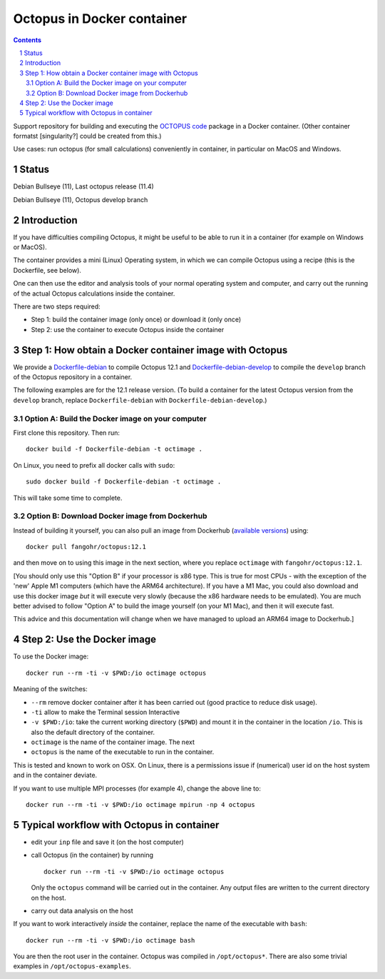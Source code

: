 Octopus in Docker container
===========================

.. sectnum::

.. contents:: 

Support repository for building and executing the `OCTOPUS code <http://octopus-code.org>`__ package in a Docker container. (Other container formatst [singularity?] could be created from this.)

Use cases: run octopus (for small calculations) conveniently in container, in particular on MacOS and Windows.


Status 
------

|stable| Debian Bullseye (11), Last octopus release (11.4)

|develop| Debian Bullseye (11), Octopus develop branch


Introduction
------------

If you have difficulties compiling Octopus, it might be useful to be able to run
it in a container (for example on Windows or MacOS).

The container provides a mini (Linux) Operating system, in which we can compile
Octopus using a recipe (this is the Dockerfile, see below).

One can then use the editor and analysis tools of your normal operating system
and computer, and carry out the running of the actual Octopus calculations
inside the container.

There are two steps required:

- Step 1: build the container image (only once) or download it (only once)

- Step 2: use the container to execute Octopus inside the container


Step 1: How obtain a Docker container image with Octopus
--------------------------------------------------------

We provide a `Dockerfile-debian <Dockerfile-debian>`__ to compile Octopus 12.1
and `Dockerfile-debian-develop <Dockerfile-debian-develop>`__ to compile the ``develop`` branch of the Octopus
repository in a container.

The following examples are for the 12.1 release version. (To build a container
for the latest Octopus version from the ``develop`` branch, replace
``Dockerfile-debian`` with ``Dockerfile-debian-develop``.)

Option A: Build the Docker image on your computer
~~~~~~~~~~~~~~~~~~~~~~~~~~~~~~~~~~~~~~~~~~~~~~~~~

First clone this repository. Then run::

  docker build -f Dockerfile-debian -t octimage .

On Linux, you need to prefix all docker calls with ``sudo``::

  sudo docker build -f Dockerfile-debian -t octimage .

This will take some time to complete.

Option B: Download Docker image from Dockerhub
~~~~~~~~~~~~~~~~~~~~~~~~~~~~~~~~~~~~~~~~~~~~~~

Instead of building it yourself, you can also pull an image from Dockerhub
(`available versions <https://hub.docker.com/r/fangohr/octopus/tags>`__) using::

  docker pull fangohr/octopus:12.1

and then move on to using this image in the next section, where you replace
``octimage`` with ``fangohr/octopus:12.1``.

[You should only use this "Option B" if your processor is x86 type. This is true
for most CPUs - with the exception of the 'new' Apple M1 computers (which have
the ARM64 architecture). If you have a M1 Mac, you could also download and use
this docker image *but* it will execute very slowly (because the x86 hardware
needs to be emulated). You are much better advised to follow "Option A" to build
the image yourself (on your M1 Mac), and then it will execute fast.

This advice and this documentation will change when we have managed to upload an
ARM64 image to Dockerhub.]


Step 2: Use the Docker image
----------------------------

To use the Docker image::

  docker run --rm -ti -v $PWD:/io octimage octopus
  
Meaning of the switches:

- ``--rm`` remove docker container after it has been carried out (good practice to reduce disk usage).
- ``-ti`` allow to make the Terminal session Interactive
- ``-v $PWD:/io``: take the current working directory (``$PWD``) and mount it in
  the container in the location ``/io``. This is also the default directory of
  the container.
- ``octimage`` is the name of the container image. The next 
- ``octopus`` is the name of the executable to run in the container. 

This is tested and known to work on OSX. On Linux, there is a permissions issue
if (numerical) user id on the host system and in the container deviate.

If you want to use multiple MPI processes (for example 4), change the above line to::

    docker run --rm -ti -v $PWD:/io octimage mpirun -np 4 octopus


Typical workflow with Octopus in container
------------------------------------------

- edit your ``inp`` file and save it  (on the host computer)
- call Octopus (in the container) by running ::

      docker run --rm -ti -v $PWD:/io octimage octopus
  
  Only the ``octopus`` command will be carried out in the
  container. Any output files are written to the current directory on the host.
- carry out data analysis on the host

If you want to work interactively *inside* the container, replace the name of the executable with ``bash``::

  docker run --rm -ti -v $PWD:/io octimage bash
  
You are then the root user in the container. Octopus was compiled in ``/opt/octopus*``. There are also some trivial examples in ``/opt/octopus-examples``.



.. |stable| image:: https://github.com/fangohr/octopus-in-docker/actions/workflows/stable.yml/badge.svg
   :target: https://github.com/fangohr/octopus-in-docker/actions/workflows/stable.yml

.. |develop| image:: https://github.com/fangohr/octopus-in-docker/actions/workflows/develop.yml/badge.svg
   :target: https://github.com/fangohr/octopus-in-docker/actions/workflows/debian-develop.yml


